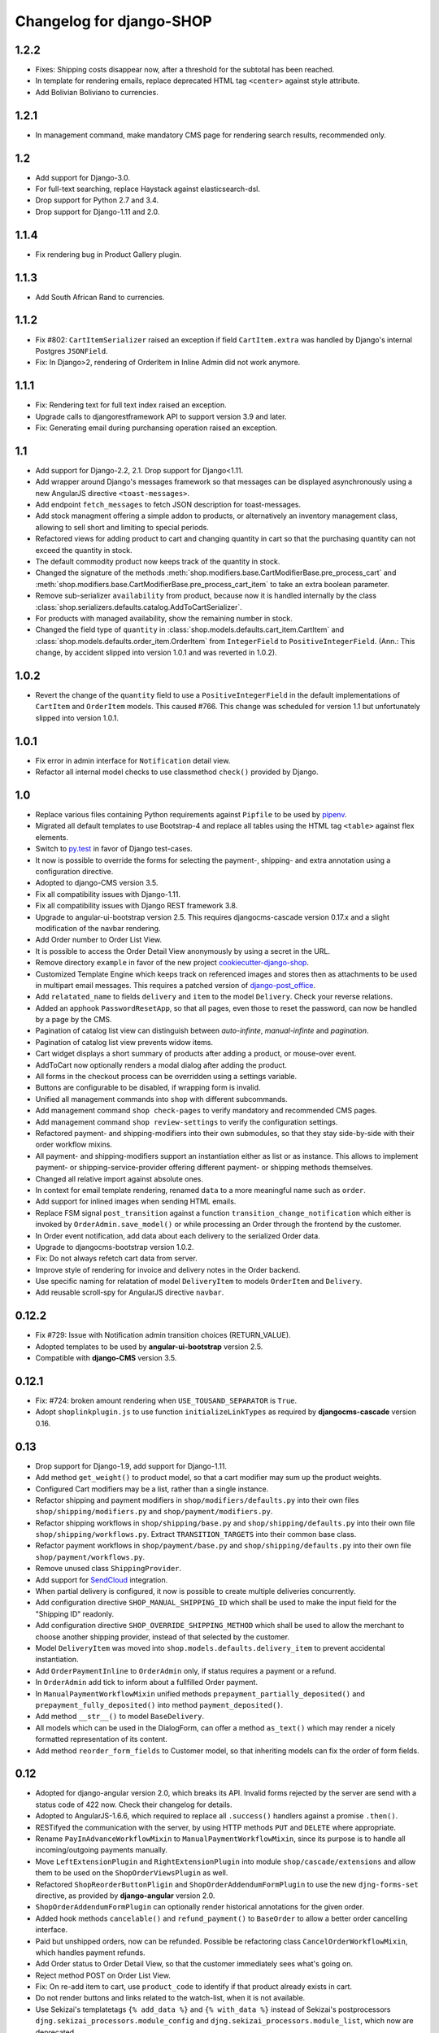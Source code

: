 .. _changelog:

=========================
Changelog for django-SHOP
=========================

1.2.2
=====
* Fixes: Shipping costs disappear now, after a threshold for the subtotal has been reached.
* In template for rendering emails, replace deprecated HTML tag ``<center>`` against style attribute.
* Add Bolivian Boliviano to currencies.


1.2.1
=====
* In management command, make mandatory CMS page for rendering search results, recommended only.

1.2
===
* Add support for Django-3.0.
* For full-text searching, replace Haystack against elasticsearch-dsl.
* Drop support for Python 2.7 and 3.4.
* Drop support for Django-1.11 and 2.0.

1.1.4
=====
* Fix rendering bug in Product Gallery plugin.


1.1.3
=====
* Add South African Rand to currencies.


1.1.2
=====
* Fix #802: ``CartItemSerializer`` raised an exception if field ``CartItem.extra`` was handled by
  Django's internal Postgres ``JSONField``.
* Fix: In Django>2, rendering of OrderItem in Inline Admin did not work anymore.


1.1.1
=====
* Fix: Rendering text for full text index raised an exception.
* Upgrade calls to djangorestframework API to support version 3.9 and later.
* Fix: Generating email during purchansing operation raised an exception.


1.1
===

* Add support for Django-2.2, 2.1. Drop support for Django<1.11.
* Add wrapper around Django's messages framework so that messages can be displayed asynchronously
  using a new AngularJS directive ``<toast-messages>``.
* Add endpoint ``fetch_messages`` to fetch JSON description for toast-messages.
* Add stock managment offering a simple addon to products, or alternatively an inventory management
  class, allowing to sell short and limiting to special periods.
* Refactored views for adding product to cart and changing quantity in cart so that the purchasing
  quantity can not exceed the quantity in stock.
* The default commodity product now keeps track of the quantity in stock.
* Changed the signature of the methods :meth:`shop.modifiers.base.CartModifierBase.pre_process_cart`
  and :meth:`shop.modifiers.base.CartModifierBase.pre_process_cart_item` to take an extra boolean
  parameter.
* Remove sub-serializer ``availability`` from product, because now it is handled internally by the
  class :class:`shop.serializers.defaults.catalog.AddToCartSerializer`.
* For products with managed availability, show the remaining number in stock.
* Changed the field type of ``quantity`` in :class:`shop.models.defaults.cart_item.CartItem` and
  :class:`shop.models.defaults.order_item.OrderItem` from ``IntegerField`` to ``PositiveIntegerField``.
  (Ann.: This change, by accident slipped into version 1.0.1 and was reverted in 1.0.2).


1.0.2
=====
* Revert the change of the ``quantity`` field to use a ``PositiveIntegerField`` in the default
  implementations of ``CartItem`` and ``OrderItem`` models. This caused #766.
  This change was scheduled for version 1.1 but unfortunately slipped into version 1.0.1.


1.0.1
=====

* Fix error in admin interface for ``Notification`` detail view.
* Refactor all internal model checks to use classmethod ``check()`` provided by Django.


1.0
===

* Replace various files containing Python requirements against ``Pipfile`` to be used by pipenv_.
* Migrated all default templates to use Bootstrap-4 and replace all tables using the HTML tag
  ``<table>`` against flex elements.
* Switch to py.test_ in favor of Django test-cases.
* It now is possible to override the forms for selecting the payment-, shipping- and extra
  annotation using a configuration directive.
* Adopted to django-CMS version 3.5.
* Fix all compatibility issues with Django-1.11.
* Fix all compatibility issues with Django REST framework 3.8.
* Upgrade to angular-ui-bootstrap version 2.5. This requires djangocms-cascade version 0.17.x and a
  slight modification of the navbar rendering.
* Add Order number to Order List View.
* It is possible to access the Order Detail View anonymously by using a secret in the URL.
* Remove directory ``example`` in favor of the new project cookiecutter-django-shop_.
* Customized Template Engine which keeps track on referenced images and stores then as attachments
  to be used in multipart email messages. This requires a patched version of django-post_office_.
* Add ``relatated_name`` to fields ``delivery`` and ``item`` to the model ``Delivery``. Check your
  reverse relations.
* Added an apphook ``PasswordResetApp``, so that all pages, even those to reset the password, can
  now be handled by a page by the CMS.
* Pagination of catalog list view can distinguish between *auto-infinte*, *manual-infinte* and
  *pagination*.
* Pagination of catalog list view prevents widow items.
* Cart widget displays a short summary of products after adding a product, or mouse-over event.
* AddToCart now optionally renders a modal dialog after adding the product.
* All forms in the checkout process can be overridden using a settings variable.
* Buttons are configurable to be disabled, if wrapping form is invalid.
* Unified all management commands into ``shop`` with different subcommands.
* Add management command ``shop check-pages`` to verify mandatory and recommended CMS pages.
* Add management command ``shop review-settings`` to verify the configuration settings.
* Refactored payment- and shipping-modifiers into their own submodules, so that they stay
  side-by-side with their order workflow mixins.
* All payment- and shipping-modifiers support an instantiation either as list or as instance. This
  allows to implement payment- or shipping-service-provider offering different payment- or shipping
  methods themselves.
* Changed all relative import against absolute ones.
* In context for email template rendering, renamed ``data`` to a more meaningful name such as
  ``order``.
* Add support for inlined images when sending HTML emails.
* Replace FSM signal ``post_transition`` against a function ``transition_change_notification`` which
  either is invoked by ``OrderAdmin.save_model()`` or while processing an Order through the frontend
  by the customer.
* In Order event notification, add data about each delivery to the serialized Order data.
* Upgrade to djangocms-bootstrap version 1.0.2.
* Fix: Do not always refetch cart data from server.
* Improve style of rendering for invoice and delivery notes in the Order backend.
* Use specific naming for relatation of model ``DeliveryItem`` to models ``OrderItem`` and
  ``Delivery``.
* Add reusable scroll-spy for AngularJS directive ``navbar``.

.. _pipenv: https://pipenv.readthedocs.io/en/latest/
.. _py.test: https://docs.pytest.org/en/latest/
.. _cookiecutter-django-shop: https://github.com/awesto/cookiecutter-django-shop
.. _django-post_office: https://github.com/jrief/django-post_office/tree/attachments-allowing-MIMEBase

0.12.2
======
* Fix #729: Issue with Notification admin transition choices (RETURN_VALUE).
* Adopted templates to be used by **angular-ui-bootstrap** version 2.5.
* Compatible with **django-CMS** version 3.5.


0.12.1
======

* Fix: #724: broken amount rendering when ``USE_TOUSAND_SEPARATOR`` is ``True``.
* Adopt ``shoplinkplugin.js`` to use function ``initializeLinkTypes`` as required by
  **djangocms-cascade** version 0.16.


0.13
====

* Drop support for Django-1.9, add support for Django-1.11.
* Add method ``get_weight()`` to product model, so that a cart modifier may sum up the product weights.
* Configured Cart modifiers may be a list, rather than a single instance.
* Refactor shipping and payment modifiers in ``shop/modifiers/defaults.py`` into their own files
  ``shop/shipping/modifiers.py`` and ``shop/payment/modifiers.py``.
* Refactor shipping workflows in ``shop/shipping/base.py`` and ``shop/shipping/defaults.py`` into their
  own file ``shop/shipping/workflows.py``. Extract ``TRANSITION_TARGETS`` into their common base class.
* Refactor payment workflows in ``shop/payment/base.py`` and ``shop/shipping/defaults.py`` into their
  own file ``shop/payment/workflows.py``.
* Remove unused class ``ShippingProvider``.
* Add support for SendCloud_ integration.
* When partial delivery is configured, it now is possible to create multiple deliveries concurrently.
* Add configuration directive ``SHOP_MANUAL_SHIPPING_ID`` which shall be used to make the input field
  for the "Shipping ID" readonly.
* Add configuration directive ``SHOP_OVERRIDE_SHIPPING_METHOD`` which shall be used to allow the
  merchant to choose another shipping provider, instead of that selected by the customer.
* Model ``DeliveryItem`` was moved into ``shop.models.defaults.delivery_item`` to prevent accidental
  instantiation.
* Add ``OrderPaymentInline`` to ``OrderAdmin`` only, if status requires a payment or a refund.
* In ``OrderAdmin`` add tick to inform about a fullfilled Order payment.
* In ``ManualPaymentWorkflowMixin`` unified methods ``prepayment_partially_deposited()`` and
  ``prepayment_fully_deposited()`` into method ``payment_deposited()``.
* Add method ``__str__()`` to model ``BaseDelivery``.
* All models which can be used in the DialogForm, can offer a method ``as_text()`` which may render
  a nicely formatted representation of its content.
* Add method ``reorder_form_fields`` to Customer model, so that inheriting models can fix the order
  of form fields.

.. _SendCloud: https://www.sendcloud.eu/


0.12
====

* Adopted for django-angular version 2.0, which breaks its API. Invalid forms rejected by the server
  are send with a status code of 422 now. Check their changelog for details.
* Adopted to AngularJS-1.6.6, which required to replace all ``.success()`` handlers against
  a promise ``.then()``.
* RESTifyed the communication with the server, by using HTTP methods ``PUT`` and ``DELETE`` where
  appropriate.
* Rename ``PayInAdvanceWorkflowMixin`` to ``ManualPaymentWorkflowMixin``, since its purpose is to
  handle all incoming/outgoing payments manually.
* Move ``LeftExtensionPlugin`` and ``RightExtensionPlugin`` into module ``shop/cascade/extensions``
  and allow them to be used on the ``ShopOrderViewsPlugin`` as well.
* Refactored ``ShopReorderButtonPligin`` and ``ShopOrderAddendumFormPlugin`` to use the new
  ``djng-forms-set`` directive, as provided by **django-angular** version 2.0.
* ``ShopOrderAddendumFormPlugin`` can optionally render historical annotations for the given order.
* Added hook methods ``cancelable()`` and ``refund_payment()`` to ``BaseOrder`` to allow
  a better order cancelling interface.
* Paid but unshipped orders, now can be refunded. Possible be refactoring class
  ``CancelOrderWorkflowMixin``, which handles payment refunds.
* Add Order status to Order Detail View, so that the customer immediately sees what's going on.
* Reject method POST on Order List View.
* Fix: On re-add item to cart, use ``product_code`` to identify if that product already exists in cart.
* Do not render buttons and links related to the watch-list, when it is not available.
* Use Sekizai's templatetags ``{% add_data %}`` and ``{% with_data %}`` instead of Sekizai's
  postprocessors ``djng.sekizai_processors.module_config`` and ``djng.sekizai_processors.module_list``,
  which now are deprecated.
* Remove HTTP-Header ``X-HTTP-Method-Override`` and use PUT and DELETE requests natively.
* Remove django-angular dependency ``djng.url`` from project.
* Endpoints in JavaScript are always referenced through HTML. This eliminates the need for
  ``'djng.middleware.AngularUrlMiddleware'`` in ``MIDDLEWARE_CLASSES`` of your ``settings.py``.
* Use Django's internal password validator configuration ``AUTH_PASSWORD_VALIDATORS`` in your
  ``settings.py``.
* Refactored all templates for authentication forms to simplify inheritance and to use the promise
  chain (offered by django-angular 2.0). This allows to do fine-grained adoptions in the submit
  buttons behaviour.
* Decoupled all checkout forms. They don't require ``dialog.js``, ``forms-sets.js`` and ``auth.js``
  anymore. Instead use the functionality provided by django-angular 2.0 form directives.
* Use a REST endpoint to add, modify and delete multiple shipping and billing addresses. This
  simplifies the address forms. Remove ``shipping-address.js`` and replace it against a more generic
  ``address.js``.
* Use an event broadcast ``shop.carticon.caption`` to inform the carticon about changes in the cart.
* Add an overridable ``CartIconCaptionSerializer`` to specify what to render in the cart-icon.
* Use event broadcasting to inform the checkout forms if configured in summary mode. This decouples
  checkout form updates, from rendering their summary on another page or process step.
* Add operator to test Money type against booleans.
* Fix: Adopt polymorphic ModelAdmin-s to django-polymorphic>=1.0.
* Add to ``ShopProceedButton``: Disable button if any form in this set is invalid.
* Use vanilla Javascript in serverside JS-expressions.
* Decoupled ``CheckoutViewSet`` from ``CartViewSet``, so that the checkout only handles forms
  relevant to the checkout process.
* Endpoint ``digest`` in ``CheckoutViewSet``, returns a full description of all forms, plus the
  current cart's content. Fetching from there is emit a ``shop.checkout.digest`` event.
* Added directives ``shop-payment-method`` and ``shop-shipping-method`` which update the cart and
  emit a ``shop.checkout.digest`` event on change.
* Fix: All form input field get their own unique HTML ``id``. Previously some ``id``'s were used
  twice and caused collisions.
* Fix: Do not rebuild list of cart items, on each change of quantity.
* Separate ``CartController`` into itself and a ``CartItemControler``.
* Consistent naming of emit and broadcast events.
* Introduce ``CartSummarySerializer`` to retrieve a smaller checkout digest.
* In Shipping- and Payment Method Form, optionally show additional charges below the radio fields,
  depending on the selected method.
* Remove ``angular-message`` from the list of npm dependencies.
* Fix: Products with ``active=False`` are exempted from the catalog list views and accessing them
  raises a Not Found page.


0.11.7
======

* Fix: Python3 can not handle ``None`` type in max() function.
* Smoother animation when showing Payment form.


0.11.6
======

* Fix #708: Passing ``None`` when calling ``django.template.loader.select_template``
  in ``shop/cascade/catalog.py``.


0.11.5
======

* Fix: Money formatter did not work for search results.
* Image building uses docker-compose with official images instead of a crafted Dockerfile.


0.11.4
======

* Fix: Template context error while rendering Order List-View as Visitor.
* Fix: Money formatter to allow the usage of the thousand separator.
* Fix: It now is possible to use the ``ProductListView`` as the main CMS landing page.
* Fix: Template exception if left- or right extension was missing on the ``OrderList``
  and/or ``OrderDetail`` view.
* Add option to Catalog List View: It now is possible to redirect automatically onto a lonely
  product.
* Add options to override the add-to-cart template when using the appropriate
  CMS Cascade plugin.
* Add option to add a list of products to the navigation node serving a catalog list page.
* Upgrade external dependencies to their latest compatible versions.


0.11.3
======

* Fix: Problems with missing Left- and Right Extension Plugin.
* Ready for Django-1.11 if used with django-CMS-3.4.5
* Ready for django-restframework-3.7
* Tested with recent versions of other third party libraries.
* Fix issues with enum types when importing fixtures.
* Add Swedish Kronor to currencies.


0.11.2
=======

* Do not render buttons and links related to the watch-list, when it is not available.
* Fix: Adopt polymorphic ModelAdmin-s to django-polymorphic>=1.0.
* Use Sekizai's internal templatetags ``{% with_data ... %}`` and ``{% with_data %}`` to render Sekizai
  blocks ``ng-requires`` and ``ng-config`` rather than using the deprecated postprocessors
  ``djng.sekizai_processors.module_list`` and ``djng.sekizai_processors.module_config``. Adopt your
  templates accordingly as explained in :ref:`reference/client-framework`.
* Rename ``PayInAdvanceWorkflowMixin`` to ``ManualPaymentWorkflowMixin``, since its purpose is to
  handle all incoming/outgoing payments manually.
* Move ``LeftExtensionPlugin`` and ``RightExtensionPlugin`` into module ``shop/cascade/extensions``
  and allow them to be used on the ``ShopOrderViewsPlugin`` as well.
* ``ShopOrderAddendumFormPlugin`` can optionally render historical annotations for the given order.
* Added hook methods ``cancelable()`` and ``refund_payment()`` to ``BaseOrder`` to allow
  a better order cancelling interface.
* Paid but unshipped orders, now can be refunded. Possible be refactoring class
  ``CancelOrderWorkflowMixin``, which handles payment refunds.
* Add Order status to Order Detail View, so that the customer immediately sees what's going on.
* Add support for Python-3.6.


0.11.1
======

* Fix migration ``0007_notification`` to handle field ``mail_to`` correctly.
* Allow transition to cancel order only for special targets.
* Add operator to test Money type against booleans.


0.11
====

* Fix: :class:`shop.rest.renderers.CMSPageRenderer` always uses the template offered by the CMS page,
  rather than invoking method ``get_template_names()`` from the corresponding ``APIView`` class.
* Feature: Add class:`shop.rest.renderers.ShopTemplateHTMLRenderer` which is the counterpart of
  :class:`shop.rest.renderers.CMSPageRenderer`, usable for hardcoded Django views.
* Refactor: In examples *polymorphic* and *i18n_polymorphic*, renamed ``SmartPhone`` to ``SmartPhoneVariant``.
* Feature: In :class:`shop.money.fields.MoneyFormField` use a widget which renders the currency.
* Refactor: In :class:`shop.money.fields.MoneyField`, drop support for implicit default value, since it
  causes more trouble than benefit.
* Fix: Handle non-decimal types in :meth:`shop.money.fields.MoneyField.get_db_prep_save`.
* Fix: In AngularJS, changes on filters and the search field did not work on Safari.
* Fix: In :meth:`shop.views.auth.AuthFormsView.post` create a customer object from request for
  a visiting customers, rather than responding with *BAD REQUEST*.
* Fix: :meth:`shop.models.order.OrderManager.get_summary_url` only worked for views rendered
  as CMS page. Now it also works for static Django views.
* Simplified all methods ``get_urls()`` from all classes derived from ``CMSApp`` by exploiting
  CMS-PR 5898 introduced with django-CMS-3.4.4.
* Remove field ``customer`` from :class:`shop.serializers.order.OrderListSerializer`, since it
  interfered with the ``customer`` object on the global template_context namespace, causing template
  `shop/navbar/login-logout.html` to fail.
* Management command ``fix_filer_bug_965`` is obsolete with django-filer-1.2.8.
* Fix: Use caption in Order Detail View.
* Add Leaflet Map plugin from djangocms-cascade for demonstration purpose.
* Moved ``package.json`` into ``example/package.json`` (and with it ``node_modules``) since it
  shall be part of the project, rather than the Django app.
* Fix: In :meth:`shop.models.order.BaseOrderItem.populate_from_cart_item` the ``unit_price`` is
  takes from the ``cart_item``, rather than beeing recalculated.
* :class:`shop.cascade.cart.ShopCartPlugin` accepts two children: ``ShopLeftExtension`` and ``ShopRightExtension``
  which can be used to add plugins inside the cart's table footer.
* In :class:`shop.models.notification.Notification` renamed field ``mail_to`` to ``recipient`` and
  converted it to a ``ForeignKey``. Added an enum field ``notify`` to distinguish between different
  kinds of recipients.
* Refactored ``CustomerStateField`` into a reusable :class:`shop.models.fields.ChoiceEnumField` which
  can be used for both, ``Notify`` as well as ``CustomerState``.
* Adopted to **djangocms-cascade** version 0.14, which allows to render static pages using plugin
  descriptions in JSON.
* Added Paginator to Order List View.
* Refactored ``shop.app_settings`` into ``shop.conf.app_settings`` to be usable by Sphinx in docstrings.
* Added :meth:`shop.models.order.BaseOrder.get_all_transitions()` which returns all possible transitions
  for the the Order class.
* In :class:`shop.rest.renderers.ShopTemplateHTMLRenderer` do not pollute ``template_context`` with
  serialized data on the root level.
* Fix #623: Template ``auth/register-user.html`` did not validate properly, when Reset password was checked.
* Added AngularJS filter ``range`` to emulate enumerations in JavaScript.
* Fallback to hard-coded URL if CMS page for "Continue Shopping" is missing.


0.10.2
======

* Fixed migration error in ``0004_ckeditor31.py``.
* Fixed #554: Email is no longer created when notification is triggered.
* Fixed: Using a ``ManyToManyField`` through ``ProductPage`` ignores the blank attribute,
  when saving a product in the admin backend.
* Hard code "Cart" into tooltip for cart icon, until https://github.com/divio/django-cms/issues/5930
  is fixed.
* Renders a nicer summary when rendering a multiple address form.
* Fixed: When placeholder is ``None`` raises AttributeError.


0.10.1
======

* Fixed #537 and #539: Rendering `data` in template has different results after upgrading to 0.10.


0.10.0
======

* In the backend, ``OrderAdmin`` and ``OrderItemAdmin`` may render the dictionary ``extra`` from
  their associated models using a special template.
* In ``OrderAdmin`` use methods ``get_fields()`` and ``get_readonly_fields()`` as intended.
* Tested with Django-1.10. Drop support for Django-1.8.
* If an anonymous customer logs in, his current cart is merged with a cart, which has previously
  been created. This has been adopted to re-use the method Product.is_in_cart()
  in and finds it's Merge the contents of the other cart into this one, afterwards delete it.
* Moved field ``salutation`` from :class:`shop.models.customer.BaseCustomer` into the merchant
  implementation. If your project does not use the provided default customer model
  :class:`shop.models.defaults.customer.Customer`, then you should add the ``salutation`` field
  to your implementation of the Customer model, if that makes sense in your use-case.
* Refactored the defaults settings for ``shop`` using an ``AppSettings`` object.
* Refactored all serializers into their own folder ``shop/serializers`` with submodules
  ``bases.py``, ``cart.py``, ``order.py`` and ``defaults.py``. The serializers
  ``CustomerSerializer``, ``ProductSummarySerializer`` and ``OrderItemSerializer`` now are
  configurable through the application settings.
* AngularJS directive ``<shop-auth-form ...>`` now listens of the event "pressed ENTER key"
  and submits the form data accordingly.
* Upgraded to AngularJS version 1.5.9.
* HTML5 mode is the default now.
* The previously required additional endpoint for the autocomplete search, can now be be merged
  into the same endpoint as connected to the catalog's list view. This has been made possible by
  the wrapper :class:`shop.search.views.CMSPageCatalogWrapper` which dispatch incoming requests
  to either the :class:`shop.views.catalog.ProductListView` or, for search queries to
  :class:`shop.search.views.SearchView`.
* Added choice option "Infinite Scroll" to the Cascade plugins **Catalog List View** and
  **Search Results**. They influence if the paginator is rendered or trigger an event to load
  more results from the server.
* Changed all Cascade plugins to follow the new API introduced in **djangocms-cascade** version 0.12.
* Directive ``shop-product-filter`` must be member of a ``<form ...>`` element.
* Unified the plugins **ShippingAddressFormPlugin** and **BillingAddressFormPlugin** into one plugin
  named **CheckoutAddressPlugin**, where the merchant can choose between the shipping- or billing
  form.
* Refactored :class:`shop.forms.checkout.AddressForm` and fixed minor bugs when editing multiple
  addresses.
* In address models, replaced ``CharField`` for ``country`` against a special ``CountryField``.
* Change value of ``BaseShippingAddress.address_type`` to ``shipping`` and
  ``BaseBillingAddress.address_type`` to ``billing``.
* Method ``shop.models.order.OrderManager.get_latest_url()`` falls back to
  ``reverse('shop-order-last')`` if no such page with ID ``shop-order-last`` was found in the CMS.
* Use menu_title instead of page title for link and tooltip content.
* In ``DialogForm``, field ``plugin_id`` is not required anymore.
* After a new customer recognized himself, the signal ``customer_recognized`` is fired so that
  other apps can act upon.
* Unified ``ProductCommonSerializer``, ``ProductSummarySerializer`` and ``ProductDetailSerializer``
  into a single ``ProductSerializer``, which acts as default for the ``ProductListView`` and
  ``ProductRetrieveView``.
* Dependency to **djangocms-cascade** is optional now.
* Added alternative compressor for ``{% render_block "js/css" "shop.sekizai_processors.compress" %}``
  which can handle JS/CSS files provided using ``{% addtoblock "js/css" ... %}`` even if located
  outside the ``/static/`` folders.
* Added method ``post_process_cart_item`` to the Cart Modifiers.
* In ``CartItem`` the ``product_code`` is mandatory now. It moves from being optionally kept in dict
  ``CartItem.extra`` into the ``CartItem`` model itself. This simplifies a lot of boilerplate code,
  otherwise required by the merchant implementation.
* In :class:`shop.models.product.BaseProduct` added a hook method ``get_product_variant(self, **kwargs)``
  which can be overridden by products with variations to return a product variant.


0.9.3
=====
* Added template context processor :func:`shop.context_processors.ng_model_options` to add the
  settings ``EDITCART_NG_MODEL_OPTIONS`` and ``ADD2CART_NG_MODEL_OPTIONS``. Please check your
  templates to see, if you still use ``ng_model_options``.
* Allows to add children to the ``CartPlugin``. These children are added to the table foot of the
  rendered cart.
* Added AngularJS directive ``<ANY shop-forms-set>`` which can be used as a wrapper, when the
  proceed button shall be added to a page containing ``<form ...>`` elements with built in
  validation.
* All Cascade plugins use ``GlossaryField`` instead of a list of ``PartialFormField`` s. This is
  much more "Djangonic", but requires djangocms-cascade version 0.11 or later.
* All urlpatterns are compatible with configurations adding a final / to the request URL.
* The URL for accessing an Order object, now uses the order number instead of it's primary key.


0.9.2
=====

* Minimum required version of django-filer is now 1.2.5.
* Minimum required version of djangocms-cascade is now 0.10.2.
* Minimum required version of djangoshop-stripe is now 0.2.0.
* Changed the default address models to be more generic.
* Fixed :py:meth:`shop.money.fields.decontruct` to avoid repetitive useless generation of migration
  files.
* Using cached_property decoration for methods ``unit_price`` and ``line_total`` in
  :class:`shop.models.order.OrderItem`.
* Fixed #333: Accessing the cart when there is no cart associated with a customer.
* Removed Apphook :class:`shop.cms_apps.OrderApp`. This class now must be added to the project's
  ``cms_apps.py``. This allows the merchant to override the
  :class:`shop.rest.serializers.OrderListSerializer` and :class:`shop.rest.serializers.OrderDetailSerializer`.
* Bugfix: declared django-rest-auth as requirement in setup.py.
* Refactored shop.models.deferred -> shop.deferred. This allows to add a check for pending mappings
  into the ready-method of the shop's AppConfig.
* Prepared for Django-1.10: Replaced all occurrences of :py:meth:`django.conf.urls.patterns` by
  a simple list.
* Method ``get_render_context`` in classes extending from ``django_filters.FilterSet`` now must be a
  ``classmethod`` accepting a request object and the querystring.
* Method ``get_renderer_context`` in class ``CMSPageProductListView`` now fetches the rendering
  context for filtering *after* the queryset have been determined. This allows us to adopt the
  context.
* Function ``loadMore()`` in ``CatalogListController`` bypasses the existing search query. This
  allows to use hard coded links for tag search.
* Using Python's ``Enum`` class to declare customer states, such as UNRECOGNIZED, GUEST or
  REGISTERED.
* Created a customized database field to hold the customers states, as stored by the above
  ``Enum``.
* Fixed: A server-side invalidated email addresses was accepted anyway, causing problems for
  returning customers.
* Renamed CMS Page IDs for better consistency:
  * ``personal-details`` -> ``shop-customer-details`` to access the Customer Detail Page.
  * ``reset-password`` -> ``shop-password-reset`` to access the Reset Password Page.
  * new: ``shop-register-customer`` to access the Register User Page.
* Moved all non-Python dependencies from ``bower_components`` into ``node_modules``.
* The breadcrumb now is responsible itself for being wrapped into a Bootstrap container.
* Use Sekizai processors from django-angular. Replaced ``shop-ng-requires`` against ``ng-requires``
  and ``shop-ng-config`` against ``ng-config``.

0.9.1
=====

* Support for Python 3
* Support for Django-1.9
* Added abstract classes class:`shop.models.delivery.BaseDelivery` and class:`shop.models.delivery.BaseDeliveryItem`
  for optional partial shipping.


0.9.0
=====

* Separated class:`shop.views.catalog.ProductListView` into its base and the new class
  class:`shop.views.catalog.CMSPageProductListView` which already has added it appropriate
  filters.
* Moved ``wsgi.py`` into upper folder.
* Prototype of :class:`shop.cascade.DialogFormPluginBase.get_form_data` changed. It now accepts
  ``context``, ``instance`` and ``placeholder``.
* Fixed: It was impossible to enter the credit card information for Stripe and then proceed to the
  next step. Using Stripe was possible only on the last step. This restriction has gone.
* It now also is possible to display a summary of your order before proceeding to the final
  purchasing step.
* To be more Pythonic, class:`shop.models.cart.CartModelManager` raises a ``DoesNotExist`` exception
  instead of ``None`` for visiting customers.
* Added method ``filter_from_request`` to class:`shop.models.order.OrderManager`.
* Fixed: OrderAdmin doesn't ignores error if customer URL can't be resolved.
* Fixed: Version checking of Django.
* Fixed: Fieldsets duplication in Product Admin.
* CartPlugin now can be child of ProcessStepPlugin and BootstrapPanelPlugin.
* Added ShopAddToCartPlugin.
* All Checkout Forms now can be rendered as editable or summary.
* All Dialog Forms now can declare a legend.
* In ``DialogFormPlugin``, method ``form_factory`` always returns a form class instead of an error
  dict if form was invalid.
* Added method ``OrderManager.filter_from_request``, which behaves analogous to
  ``CartManager.get_from_request``.
* Fixed lookups using MoneyField by adding method get_prep_value.
* Dropped support for South migrations.
* Fixed: In ``ProductIndex``, translations now are always overridden.
* Added class ``SyncCatalogView`` which can be used to synchronize the cart with a catalog list
  view.
* Content of Checkout Forms is handled by a single transaction.
* All models such as Product, Order, OrderItem, Cart, CartItem can be overridden by the merchant's
  implementation. However, we are using the deferred pattern, instead of configuration settings.
* Categories must be implemented as separate **django-SHOP** addons. However for many
  implementations pages form the **django-CMS** can be used as catalog list views.
* The principle on how cart modifiers work, didn't change. There more inversion of control now, in
  that sense, that now the modifiers decide themselves, how to change the subtotal and final total.
* Existing Payment Providers can be integrated without much hassle.


Since version 0.2.1 a lot of things have changed. Here is a short summary:
==========================================================================

* The API of **django-SHOP** is accessible through a REST interface. This allows us to build MVC on
  top of that.

* Changed the two OneToOne relations from model Address to User, one was used for shipping, one for
  billing. Now abstract BaseAddress refers to the User by a single ForeignKey giving the ability to
  link more than one address to each user. Additionally each address has a priority field for
  shipping and invoices, so that the latest used address is offered to the client.

* Replaced model shop.models.User by the configuration directive ``settings.AUTH_USER_MODEL``, to be
  compliant with Django documentation.

* The cart now is always stored inside the database; there is no more distinction between session
  based carts and database carts. Carts for anonymous users are retrieved using the visitor's
  session_key. Therefore we don't need a utility function such ``get_or_create_cart`` anymore.
  Everything is handled by the a new CartManager, which retrieves or creates or cart based on
  the request session.

* If the quantity of a cart item drops to zero, this items is not automatically removed from the
  cart. There are plenty of reasons, why it can make sense to have a quantity of zero.

* A WatchList (some say wish-list) has been added. This simply reuses the existing Cart model,
  where the item quantity is zero.

* Currency and CurrencyField are replaced by Money and MoneyField. These types not only store the
  amount, but also in which currency this amount is. This has many advantages:

  * An amount is rendered with its currency symbol as a string. This also applies for JSON
    data-structures, rendered by the REST framework.

  * Money types of different currencies can not be added/substracted by
    accident.  Normal installations woun't be affected, since each shop system
    must specify its default currency.

* Backend pools for Payment and Shipping have been removed. Instead, a Cart Modifier can inherit
  from :class:`PaymentModifier` or :class:`ShippingModifier`. This allows to reuse the Cart Modifier
  Pool for these backends and use the modifiers logic for adding extra rows to he carts total.

* The models :class:`OrderExtraRow` and :class:`OrderItemExtraRow` has been replaced by a JSONField
  extra_rows in model :class:`OrderModel` and :class:`OrderItemModel`. :class:`OrderAnnotation` now
  also is stored inside this extra field.

* Renamed for convention with other Django application:

  * date_created -> created_at
  * last_updated -> updated_at
  * ExtraOrderPriceField -> BaseOrderExtraRow
  * ExtraOrderItemPriceField -> BaseItemExtraRow


Version 0.2.1
=============
This is the last release on the old code base. It has been tagged as 0.2.1 and can be examined for
historical reasons. Bugs will not be fixed in this release.


Version 0.2.0
=============
* models.FloatField are now automatically localized.
* Support for Django 1.2 and Django 1.3 dropped.
* Product model now has property ``can_be_added_to_cart`` which is checked before adding the product to cart
* In cart_modifiers methods ``get_extra_cart_price_field`` and ``get_extra_cart_item_price_field``
  accepts the additional object ``request`` which can be used to calculate the price
  according to the state of a session, the IP-address or whatever might be useful.
  Note for backwards compatibility: Until version 0.1.2, instead of the ``request``
  object, an empty Python dictionary named ``state`` was passed into the cart
  modifiers. This ``state`` object could contain arbitrary data to exchange information
  between the cart modifiers. This Python dict now is a temporary attribute of the
  ``request`` object named ``cart_modifier_state``. Use it instead of the
  ``state`` object.
* Cart modifiers can add an optional ``data`` field beside ``label`` and ``value``
  for both, the ExtraOrderPriceField and the ExtraOrderItemPriceField model.
  This extra ``data`` field can contain anything serializable as JSON.

Version 0.1.2
=============

* cart_required and order_required decorators now accept a reversible url
  name instead and redirect to cart by default
* Added setting `SHOP_PRICE_FORMAT` used in the `priceformat` filter
* Separation of Concern in OrderManager.create_from_cart:
  It now is easier to extend the Order class with customized
  data.
* Added OrderConfirmView after the shipping backend views that can be easily
  extended to display a confirmation page
* Added example payment backend to the example shop
* Added example OrderConfirmView to the example shop
* Unconfirmed orders are now deleted from the database automatically
* Refactored order status (requires data migration)
    * removed PAYMENT and added CONFIRMING status
    * assignment of statuses is now linear
    * moved cart.empty() to the PaymentAPI
    * orders now store the pk of the originating cart
* Checkout process works like this:
    1. CartDetails
    2. CheckoutSelectionView
        * POST --> Order.objects.create_from_cart(cart) removes all orders originating from this cart that have status < CONFIRMED(30)
        * creates a new Order with status PROCESSING(10)
    3. ShippingBackend
        * self.finished() sets the status to CONFIRMING(20)
    4. OrderConfirmView
        * self.confirm_order() sets the status to CONFIRMED(30)
    5. PaymentBackend
        * self.confirm_payment() sets the status to COMPLETED(40)
        * empties the related cart
    6. ThankYouView
        * does nothing!

Version 0.1.1
=============

* Changed CurrencyField default decimal precision back to 2

Version 0.1.0
=============

* Bumped the CurrencyField precision limitation to 30 max_digits and 10 decimal
  places, like it should have been since the beginning.
* Made Backends internationalizable, as well as the BillingShippingForm
  thanks to the introduciton of a new optional backend_verbose_name attribute
  to backends.
* Added order_required decorator to fix bug #84, which should be used on all
  payment and shipping views
* Added cart_required decorator that checks for a cart on the checkout view #172
* Added get_product_reference method to Product (for extensibility)
* Cart object is not saved to database if it is empty (#147)
* Before adding items to cart you now have to use get_or_create_cart with save=True
* Changed spelling mistakes in methods from `payed` to `paid` on the Order
  model and on the API. This is potentially not backwards compatible in some
  border cases.
* Added a mixin class which helps to localize model fields of type DecimalField
  in Django admin view.
* Added this newly created mixin class to OrderAdmin, so that all price fields
  are handled with the correct localization.
* Order status is now directly modified in the shop API
* CartItem URLs were too greedy, they now match less.
* In case a user has two carts, one bound to the session and one to the user,
  the one from the session will be used (#169)
* Fixed circular import errors by moving base models to shop.models_bases and
  base managers to shop.models_bases.managers

Version 0.0.13
==============

(Version cleanup)

Version 0.0.12
==============

* Updated translations
* Split urls.py into several sub-files for better readability, and put in a
  urls shubfolder.
* Made templates extend a common base template
* Using a dynamically generated form for the cart now to validate user input.
  This will break your cart.html template. Please refer to the changes in
  cart.html shipped by the shop to see how you can update your own template.
  Basically you need to iterate over a formset now instead of cart_items.
* Fixed a circular import problem when user overrode their own models

Version 0.0.11
==============

* Performance improvement (update CartItems are now cached to avoid unnecessary
  db queries)
* Various bugfixes


Version 0.0.10
==============

* New hooks were added to cart modifiers: pre_process_cart and
  post_process_cart.
* [API change] Cart modifiers cart item methods now recieve a state object,
  that allows them to pass information between cart modifiers cheaply.
* The cart items are not automatically saved after  process_cart_item anymore.
  This allows for cart modifiers that change the cart's content (also
  deleting).
* Changed the version definition mechanism. You can now: import shop;
  shop.__version__. Also, it now conforms to PEP 386
* [API Change] Changed the payment backend API to let get_finished_url
  and get_cancel_url return strings instead of HttpResponse objects (this
  was confusing)
* Tests for the shop are now runnable from any project
* added URL to CartItemView.delete()

Version 0.0.9
=============

* Changed the base class for Cart Modifiers. Methods are now expected to return
  a tuple, and not direectly append it to the extra_price_fields. Computation of
  the total is not done using an intermediate "current_total" attribute.
* Added a SHOP_FORCE_LOGIN setting that restricts the checkout process to
  loged-in users.

Version 0.0.8
=============

* Major change in the way injecting models for extensibility works: the base
  models are now abstract, and the shop provides a set of default implementations
  that users can replace / override using the settings, as usual. A special
  mechanism is required to make the Foreign keys to shop models work. This is
  explained in shop.utils.loaders

Version 0.0.7
=============

* Fixed bug in the extensibility section of CartItem
* Added complete German translations
* Added verbose names to the Address model in order to have shipping and
  billing forms that has multilingual labels.

Version 0.0.6
=============

(Bugfix release)

* Various bugfixes
* Creating AddressModels for use with the checkout view (the default ones at
  least) were bugged, and would spawn new instances on form post, instead of
  updating the user's already existing ones.
* Removed redundant payment method field on the Order model.
* The "thank you" view does not crash anymore when it's refreshed. It now
  displays the last order the user placed.
* Fixed a bug in the shippingbilling view where the returned form was a from
  class instead of a from instance.

Version 0.0.5
=============

* Fix a bug in 0.0.4 that made South migration fail with Django < 1.3

Version 0.0.4
=============

* Addresses are now stored as one single text field on the Order objects
* OrderItems now have a ForeignKey relation to Products (to retrieve the
  product more easily)
* New templatetag ("products")
* Made most models swappable using settings (see docs)
* Changed checkout views. The shop uses one single checkout view by default now.
* Created new mechanism to use custom Address models (see docs)
* Moved all Address-related models to shop.addressmodel sub-app
* Removed Client Class
* Removed Product.long_description and Product.short_description from the
  Product superclass
* Bugfixes, docs update

Version 0.0.3
=============

* More packaging fixes (missing templates, basically)

Version 0.0.2
=============

* Packaging fix (added MANIFEST.in)

Version 0.0.1
=============

* Initial release to Pypi
